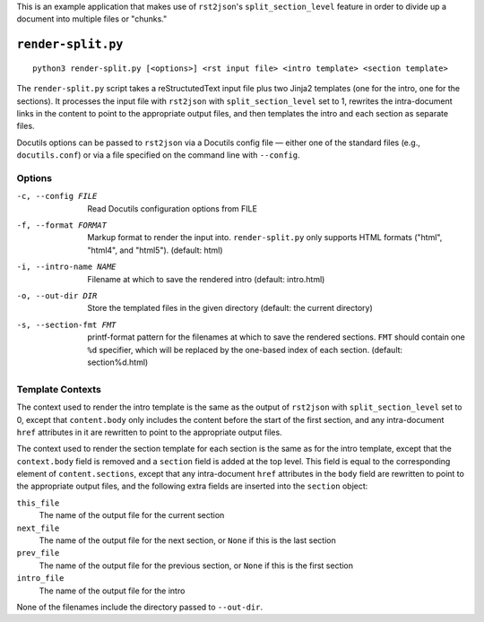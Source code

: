 This is an example application that makes use of ``rst2json``'s
``split_section_level`` feature in order to divide up a document into multiple
files or "chunks."

``render-split.py``
===================

::

    python3 render-split.py [<options>] <rst input file> <intro template> <section template>

The ``render-split.py`` script takes a reStructutedText input file plus two
Jinja2 templates (one for the intro, one for the sections).  It processes the
input file with ``rst2json`` with ``split_section_level`` set to 1, rewrites
the intra-document links in the content to point to the appropriate output
files, and then templates the intro and each section as separate files.

Docutils options can be passed to ``rst2json`` via a Docutils config file —
either one of the standard files (e.g., ``docutils.conf``) or via a file
specified on the command line with ``--config``.

Options
-------

-c, --config FILE      Read Docutils configuration options from FILE

-f, --format FORMAT    Markup format to render the input into.
                       ``render-split.py`` only supports HTML formats ("html",
                       "html4", and "html5").  (default: html)

-i, --intro-name NAME  Filename at which to save the rendered intro
                       (default: intro.html)

-o, --out-dir DIR      Store the templated files in the given directory
                       (default: the current directory)

-s, --section-fmt FMT  printf-format pattern for the filenames at which to save
                       the rendered sections.  ``FMT`` should contain one
                       ``%d`` specifier, which will be replaced by the
                       one-based index of each section.  (default:
                       section%d.html)

Template Contexts
-----------------

The context used to render the intro template is the same as the output of
``rst2json`` with ``split_section_level`` set to 0, except that
``content.body`` only includes the content before the start of the first
section, and any intra-document ``href`` attributes in it are rewritten
to point to the appropriate output files.

The context used to render the section template for each section is the same as
for the intro template, except that the ``context.body`` field is removed and a
``section`` field is added at the top level.  This field is equal to the
corresponding element of ``content.sections``, except that any intra-document
``href`` attributes in the ``body`` field are rewritten to point to the
appropriate output files, and the following extra fields are inserted into the
``section`` object:

``this_file``
   The name of the output file for the current section

``next_file``
   The name of the output file for the next section, or ``None`` if this is the
   last section

``prev_file``
   The name of the output file for the previous section, or ``None`` if this is
   the first section

``intro_file``
   The name of the output file for the intro

None of the filenames include the directory passed to ``--out-dir``.

